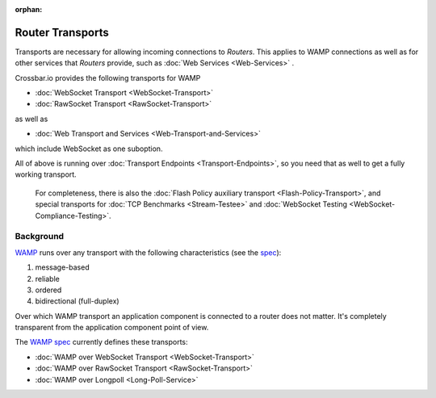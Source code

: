 :orphan:

Router Transports
=================

Transports are necessary for allowing incoming connections to *Routers*.
This applies to WAMP connections as well as for other services that
*Routers* provide, such as :doc:`Web Services <Web-Services>` .

Crossbar.io provides the following transports for WAMP

-  :doc:`WebSocket Transport <WebSocket-Transport>`
-  :doc:`RawSocket Transport <RawSocket-Transport>`

as well as

-  :doc:`Web Transport and Services <Web-Transport-and-Services>`

which include WebSocket as one suboption.

All of above is running over :doc:`Transport
Endpoints <Transport-Endpoints>`, so you need that as well to get a
fully working transport.

    For completeness, there is also the  :doc:`Flash Policy auxiliary
    transport <Flash-Policy-Transport>`, and special transports
    for  :doc:`TCP Benchmarks <Stream-Testee>` and  :doc:`WebSocket
    Testing <WebSocket-Compliance-Testing>`.

Background
----------

`WAMP <https://wamp-proto.org/>`__ runs over any transport with the following
characteristics (see the `spec <https://wamp-proto.org/spec.html>`__):

1. message-based
2. reliable
3. ordered
4. bidirectional (full-duplex)

Over which WAMP transport an application component is connected to a
router does not matter. It's completely transparent from the application
component point of view.

The `WAMP spec <https://wamp-proto.org/spec.html>`__ currently defines these
transports:

-  :doc:`WAMP over WebSocket Transport <WebSocket-Transport>`
-  :doc:`WAMP over RawSocket Transport <RawSocket-Transport>`
-  :doc:`WAMP over Longpoll            <Long-Poll-Service>`
